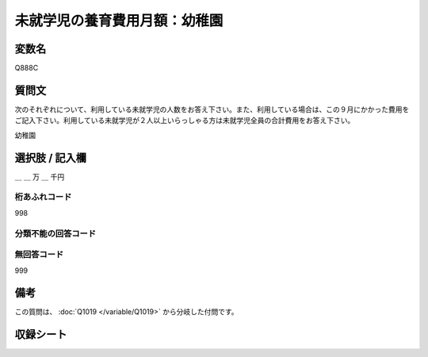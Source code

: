 .. title:: Q888C
.. rst-class:: item

====================================================================================================
未就学児の養育費用月額：幼稚園
====================================================================================================

.. rst-class:: varname

変数名
==================

Q888C

.. rst-class:: question

質問文
==================


次のそれぞれについて、利用している未就学児の人数をお答え下さい。また、利用している場合は、この９月にかかった費用をご記入下さい。利用している未就学児が２人以上いらっしゃる方は未就学児全員の合計費用をお答え下さい。


幼稚園



.. rst-class:: answer

選択肢 / 記入欄
======================

＿ ＿ 万 ＿ 千円



.. rst-class:: overflow

桁あふれコード
-------------------------------
998


.. rst-class:: not_classified

分類不能の回答コード
-------------------------------------
  


.. rst-class:: not_available

無回答コード
-------------------------------------
999


.. rst-class:: bikou

備考
==================
 
この質問は、 :doc:`Q1019 </variable/Q1019>` から分岐した付問です。


.. rst-class:: include_sheet

収録シート
=======================================
.. hlist::
   :columns: 3
   
   
   * p7_4
   
   * p8_4
   
   * p9_4
   
   * p10_4
   
   * p11ab_4
   
   * p11c_4
   
   * p12_4
   
   * p13_4
   
   * p14_4
   
   * p15_4
   
   * p16abc_4
   
   * p16d_4
   
   * p17_4
   
   * p18_4
   
   * p19_4
   
   * p20_4
   
   * p21abcd_4
   
   * p21e_4
   
   * p22_4
   
   * p23_4
   
   * p24_4
   
   * p25_4
   
   * p26_4
   
   * p27_4
   
   * p28_4
   
   


.. index:: Q888C